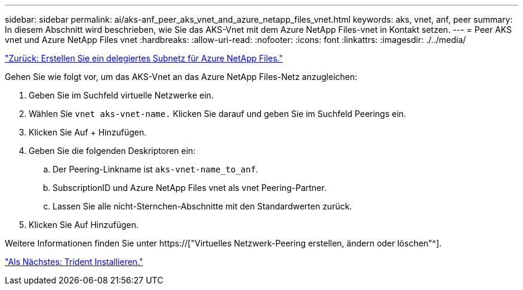 ---
sidebar: sidebar 
permalink: ai/aks-anf_peer_aks_vnet_and_azure_netapp_files_vnet.html 
keywords: aks, vnet, anf, peer 
summary: In diesem Abschnitt wird beschrieben, wie Sie das AKS-Vnet mit dem Azure NetApp Files-vnet in Kontakt setzen. 
---
= Peer AKS vnet und Azure NetApp Files vnet
:hardbreaks:
:allow-uri-read: 
:nofooter: 
:icons: font
:linkattrs: 
:imagesdir: ./../media/


link:aks-anf_create_a_delegated_subnet_for_azure_netapp_files.html["Zurück: Erstellen Sie ein delegiertes Subnetz für Azure NetApp Files."]

[role="lead"]
Gehen Sie wie folgt vor, um das AKS-Vnet an das Azure NetApp Files-Netz anzugleichen:

. Geben Sie im Suchfeld virtuelle Netzwerke ein.
. Wählen Sie `vnet aks-vnet-name.` Klicken Sie darauf und geben Sie im Suchfeld Peerings ein.
. Klicken Sie Auf + Hinzufügen.
. Geben Sie die folgenden Deskriptoren ein:
+
.. Der Peering-Linkname ist `aks-vnet-name_to_anf`.
.. SubscriptionID und Azure NetApp Files vnet als vnet Peering-Partner.
.. Lassen Sie alle nicht-Sternchen-Abschnitte mit den Standardwerten zurück.


. Klicken Sie Auf Hinzufügen.


Weitere Informationen finden Sie unter https://["Virtuelles Netzwerk-Peering erstellen, ändern oder löschen"^].

link:aks-anf_install_trident.html["Als Nächstes: Trident Installieren."]

